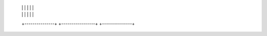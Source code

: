       |               |         |                 |         |               |
      |               |         |                 |         |               |
      +---------------+         +-----------------+         +---------------+

